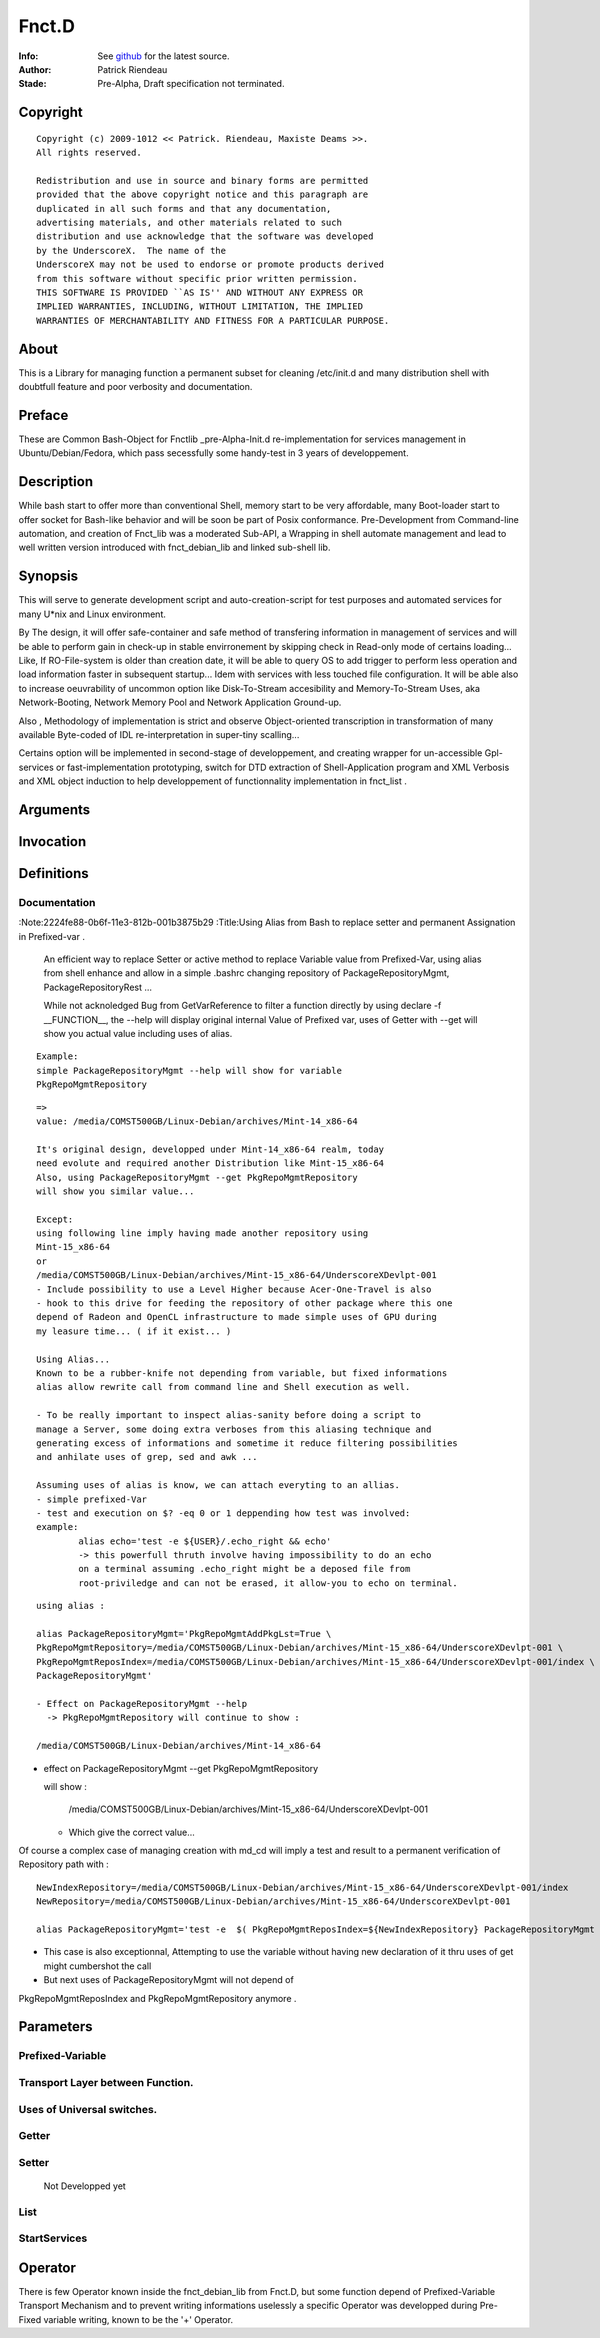 ============
Fnct.D
============

:Info: See `github <https://github.com/priendeau/Fnct.d/>`_ for the latest source.
:Author: Patrick Riendeau
:Stade: Pre-Alpha, Draft specification not terminated.

Copyright
=========

::
	
	Copyright (c) 2009-1012 << Patrick. Riendeau, Maxiste Deams >>.
	All rights reserved.
	
	Redistribution and use in source and binary forms are permitted
	provided that the above copyright notice and this paragraph are
	duplicated in all such forms and that any documentation,
	advertising materials, and other materials related to such
	distribution and use acknowledge that the software was developed
	by the UnderscoreX.  The name of the
	UnderscoreX may not be used to endorse or promote products derived
	from this software without specific prior written permission.
	THIS SOFTWARE IS PROVIDED ``AS IS'' AND WITHOUT ANY EXPRESS OR
	IMPLIED WARRANTIES, INCLUDING, WITHOUT LIMITATION, THE IMPLIED
	WARRANTIES OF MERCHANTABILITY AND FITNESS FOR A PARTICULAR PURPOSE.

About
=====

This is a Library for managing function a permanent subset for cleaning 
/etc/init.d and many distribution shell with doubtfull feature and poor
verbosity and documentation. 


Preface
=======

These are Common Bash-Object for Fnctlib _pre-Alpha-Init.d re-implementation 
for services management in Ubuntu/Debian/Fedora, which pass secessfully some handy-test 
in 3 years of developpement.
	

Description
===========

While bash start to offer more than conventional Shell, memory start to be very affordable, many
Boot-loader start to offer socket for Bash-like behavior and will be soon be part of Posix
conformance. Pre-Development from Command-line automation, and creation of Fnct_lib 
was a moderated Sub-API, a Wrapping in shell automate management and lead to well written version
introduced with fnct_debian_lib and linked sub-shell lib.


Synopsis
========
This will serve to generate development script and auto-creation-script for test purposes and automated
services for many U*nix and Linux environment. 

By The design, it will offer safe-container and safe method of transfering information in management
of services and will be able to perform gain in check-up in stable envirronement by skipping check
in Read-only mode of certains loading... Like, If RO-File-system is older than creation date, it will
be able to query OS to add trigger to perform less operation and load information faster in subsequent
startup... Idem with services with less touched file configuration. It will be able also to increase
oeuvrability of uncommon option like Disk-To-Stream accesibility and Memory-To-Stream Uses, aka
Network-Booting, Network Memory Pool and Network Application Ground-up.

Also , Methodology of implementation is strict and observe Object-oriented transcription in
transformation of many available Byte-coded of IDL re-interpretation in super-tiny scalling...

Certains option will be implemented in second-stage of developpement, and
creating wrapper for un-accessible Gpl-services or fast-implementation prototyping,
switch for DTD extraction of Shell-Application program and XML Verbosis and XML object induction to
help developpement of functionnality implementation in fnct_list .


Arguments
=========

Invocation
==========

Definitions
===========

Documentation
-------------

:Note:2224fe88-0b6f-11e3-812b-001b3875b29
:Title:Using Alias from Bash to replace setter and permanent Assignation in Prefixed-var .

	An efficient way to replace Setter or active method to replace
	Variable value from Prefixed-Var, using alias from shell enhance 
	and allow in a simple .bashrc changing repository of 
	PackageRepositoryMgmt, PackageRepositoryRest ... 
 
	While not acknoledged Bug from GetVarReference to filter a function
	directly by using declare -f __FUNCTION__, the --help will display 
	original internal Value of Prefixed var, uses of Getter with --get
	will show you actual value including uses of alias. 
 
::
	
	Example:
	simple PackageRepositoryMgmt --help will show for variable 
	PkgRepoMgmtRepository 
	
::
	
	=> 
	value: /media/COMST500GB/Linux-Debian/archives/Mint-14_x86-64
 
	It's original design, developped under Mint-14_x86-64 realm, today
	need evolute and required another Distribution like Mint-15_x86-64
	Also, using PackageRepositoryMgmt --get PkgRepoMgmtRepository 
	will show you similar value... 
	
	Except:
	using following line imply having made another repository using 
	Mint-15_x86-64 
	or 
	/media/COMST500GB/Linux-Debian/archives/Mint-15_x86-64/UnderscoreXDevlpt-001
	- Include possibility to use a Level Higher because Acer-One-Travel is also 
	- hook to this drive for feeding the repository of other package where this one
	depend of Radeon and OpenCL infrastructure to made simple uses of GPU during
	my leasure time... ( if it exist... )
 
	Using Alias...
	Known to be a rubber-knife not depending from variable, but fixed informations
	alias allow rewrite call from command line and Shell execution as well. 
 
	- To be really important to inspect alias-sanity before doing a script to 
	manage a Server, some doing extra verboses from this aliasing technique and
	generating excess of informations and sometime it reduce filtering possibilities 
	and anhilate uses of grep, sed and awk ... 
	
	Assuming uses of alias is know, we can attach everyting to an allias.
	- simple prefixed-Var
	- test and execution on $? -eq 0 or 1 deppending how test was involved:
	example: 
		alias echo='test -e ${USER}/.echo_right && echo'
		-> this powerfull thruth involve having impossibility to do an echo
		on a terminal assuming .echo_right might be a deposed file from 
		root-priviledge and can not be erased, it allow-you to echo on terminal.
 
	
::
	
	using alias : 

	alias PackageRepositoryMgmt='PkgRepoMgmtAddPkgLst=True \
	PkgRepoMgmtRepository=/media/COMST500GB/Linux-Debian/archives/Mint-15_x86-64/UnderscoreXDevlpt-001 \
	PkgRepoMgmtReposIndex=/media/COMST500GB/Linux-Debian/archives/Mint-15_x86-64/UnderscoreXDevlpt-001/index \
	PackageRepositoryMgmt'
	
	- Effect on PackageRepositoryMgmt --help 
	  -> PkgRepoMgmtRepository will continue to show :
	  
	/media/COMST500GB/Linux-Debian/archives/Mint-14_x86-64
	
	
- 	effect on PackageRepositoryMgmt --get PkgRepoMgmtRepository
	
	will show : 
	
		/media/COMST500GB/Linux-Debian/archives/Mint-15_x86-64/UnderscoreXDevlpt-001
		
	- Which give the correct value... 
 
 
Of course a complex case of managing creation with md_cd will imply a test
and result to a permanent verification of Repository path with :
 
::
	
	NewIndexRepository=/media/COMST500GB/Linux-Debian/archives/Mint-15_x86-64/UnderscoreXDevlpt-001/index
	NewRepository=/media/COMST500GB/Linux-Debian/archives/Mint-15_x86-64/UnderscoreXDevlpt-001
	
	alias PackageRepositoryMgmt='test -e  $( PkgRepoMgmtReposIndex=${NewIndexRepository} PackageRepositoryMgmt --get PkgRepoMgmtReposIndex ) && /etc/init.d/Fnct.d/md_cd $( PkgRepoMgmtReposIndex=${NewIndexRepository} PackageRepositoryMgmt --get PkgRepoMgmtReposIndex ) && PkgRepoMgmtAddPkgLst=True PkgRepoMgmtRepository=${NewRepository} PkgRepoMgmtReposIndex=${NewIndexRepository} PackageRepositoryMgmt'
 
- This case is also exceptionnal, Attempting to use the variable without having new declaration of it thru uses of get might cumbershot the call 
- But next uses of PackageRepositoryMgmt will not depend of 
PkgRepoMgmtReposIndex and PkgRepoMgmtRepository anymore .
 


Parameters
==========

Prefixed-Variable
-----------------

Transport Layer between Function. 
---------------------------------

Uses of Universal switches.
---------------------------

Getter
------

Setter
------
	Not Developped yet

List
----

StartServices
-------------

Operator
========

There is few Operator known inside the fnct_debian_lib from Fnct.D, but some 
function depend of Prefixed-Variable Transport Mechanism and to prevent writing
informations uselessly a specific Operator was developped during Pre-Fixed variable
writing, known to be the '+' Operator. 






